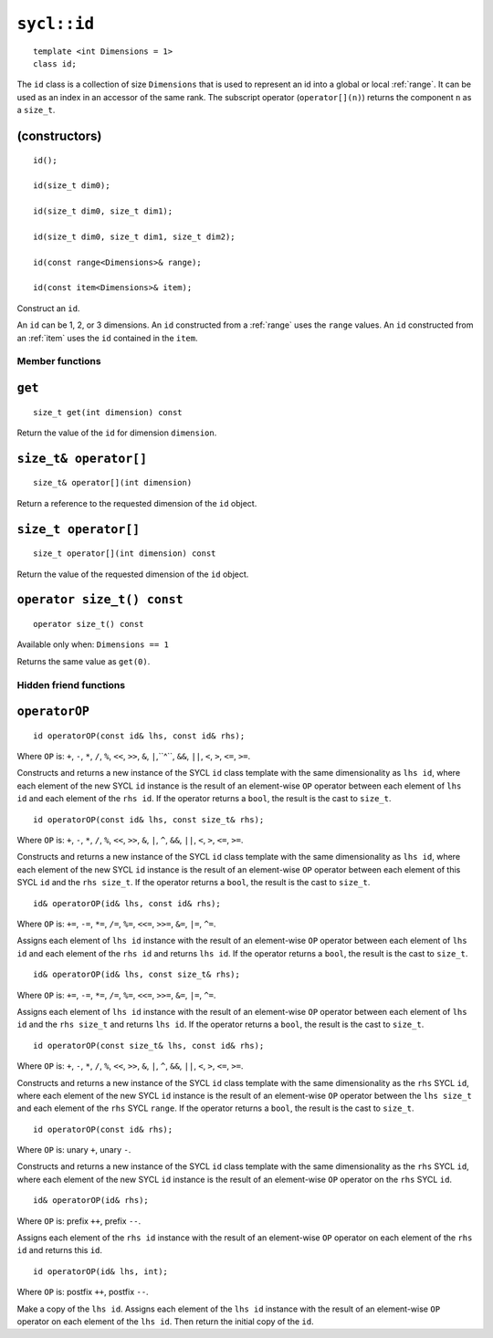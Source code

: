 ..
  Copyright 2020 The Khronos Group Inc.
  SPDX-License-Identifier: CC-BY-4.0

.. _id:

************
``sycl::id``
************

::

   template <int Dimensions = 1>
   class id;

The ``id`` class is a collection of size ``Dimensions`` that is used
to represent an id into a global or local :ref:`range`.
It can be used as an index in an accessor of the same rank.
The subscript operator (``operator[](n)``) returns the
component ``n`` as a ``size_t``.

.. seealso:: |SYCL_SPEC_ID|

(constructors)
==============

::

  id();

  id(size_t dim0);

  id(size_t dim0, size_t dim1);

  id(size_t dim0, size_t dim1, size_t dim2);

  id(const range<Dimensions>& range);

  id(const item<Dimensions>& item);

Construct an ``id``.

An ``id`` can be 1, 2, or 3 dimensions. An ``id`` constructed from
a :ref:`range` uses the ``range`` values. An ``id`` constructed from
an :ref:`item` uses the ``id`` contained in the ``item``.

================
Member functions
================

``get``
=======

::

  size_t get(int dimension) const

Return the value of the ``id`` for dimension ``dimension``.

``size_t& operator[]``
======================

::

  size_t& operator[](int dimension)

Return a reference to the requested dimension of the ``id`` object.

``size_t operator[]``
=====================

::

  size_t operator[](int dimension) const

Return the value of the requested dimension of the ``id`` object.

``operator size_t() const``
===========================

::

  operator size_t() const

Available only when: ``Dimensions == 1``

Returns the same value as ``get(0)``.

=======================
Hidden friend functions
=======================

``operatorOP``
==============

::

  id operatorOP(const id& lhs, const id& rhs);

Where ``OP`` is: ``+``, ``-``, ``*``, ``/``, ``%``, ``<<``,
``>>``, ``&``, ``|``,``^``, ``&&``, ``||``, ``<``, ``>``,
``<=``, ``>=``.

Constructs and returns a new instance of the SYCL ``id`` class template
with the same dimensionality as ``lhs id``, where each element of the new
SYCL ``id`` instance is the result of an element-wise ``OP`` operator
between each element of ``lhs id`` and each element of the
``rhs id``. If the operator returns a ``bool``,
the result is the cast to ``size_t``.

::

  id operatorOP(const id& lhs, const size_t& rhs);

Where ``OP`` is: ``+``, ``-``, ``*``, ``/``, ``%``, ``<<``,
``>>``, ``&``, ``|``, ``^``, ``&&``, ``||``, ``<``, ``>``,
``<=``, ``>=``.

Constructs and returns a new instance of the SYCL ``id`` class template
with the same dimensionality as ``lhs id``, where each element of the new
SYCL ``id`` instance is the result of an element-wise ``OP`` operator
between each element of this SYCL ``id`` and the ``rhs size_t``.
If the operator returns a ``bool``, the result is the cast to ``size_t``.

::

  id& operatorOP(id& lhs, const id& rhs);

Where ``OP`` is: ``+=``, ``-=``, ``*=``, ``/=``, ``%=``,
``<<=``, ``>>=``, ``&=``, ``|=``, ``^=``.

Assigns each element of ``lhs id`` instance with the result of an
element-wise ``OP`` operator between each element of ``lhs id`` and
each element of the ``rhs id`` and returns ``lhs id``.
If the operator returns a ``bool``, the result is the cast to ``size_t``.

::

  id& operatorOP(id& lhs, const size_t& rhs);

Where ``OP`` is: ``+=``, ``-=``, ``*=``, ``/=``, ``%=``,
``<<=``, ``>>=``, ``&=``, ``|=``, ``^=``.

Assigns each element of ``lhs id`` instance with the result of an
element-wise ``OP`` operator between each element of ``lhs id``
and the ``rhs size_t`` and returns ``lhs id``. If the operator
returns a ``bool``, the result is the cast to ``size_t``.

::

  id operatorOP(const size_t& lhs, const id& rhs);

Where ``OP`` is: ``+``, ``-``, ``*``, ``/``, ``%``, ``<<``,
``>>``, ``&``, ``|``, ``^``, ``&&``, ``||``, ``<``, ``>``,
``<=``, ``>=``.

Constructs and returns a new instance of the SYCL ``id`` class template
with the same dimensionality as the ``rhs`` SYCL ``id``, where each
element of the new SYCL ``id`` instance is the result of an element-wise
``OP`` operator between the ``lhs size_t`` and each element of the
``rhs`` SYCL ``range``. If the operator returns a ``bool``,
the result is the cast to ``size_t``.

::

  id operatorOP(const id& rhs);

Where ``OP`` is: unary ``+``, unary ``-``.

Constructs and returns a new instance of the SYCL ``id`` class template
with the same dimensionality as the ``rhs`` SYCL ``id``, where each element
of the new SYCL ``id`` instance is the result of an element-wise
``OP`` operator on the ``rhs`` SYCL ``id``.

::

  id& operatorOP(id& rhs);

Where ``OP`` is: prefix ``++``, prefix ``--``.

Assigns each element of the ``rhs id`` instance with the result of an
element-wise ``OP`` operator on each element of the ``rhs id``
and returns this ``id``.

::

  id operatorOP(id& lhs, int);

Where ``OP`` is: postfix ``++``, postfix ``--``.

Make a copy of the ``lhs id``. Assigns each element of the ``lhs id``
instance with the result of an element-wise ``OP`` operator on each element
of the ``lhs id``. Then return the initial copy of the ``id``.
